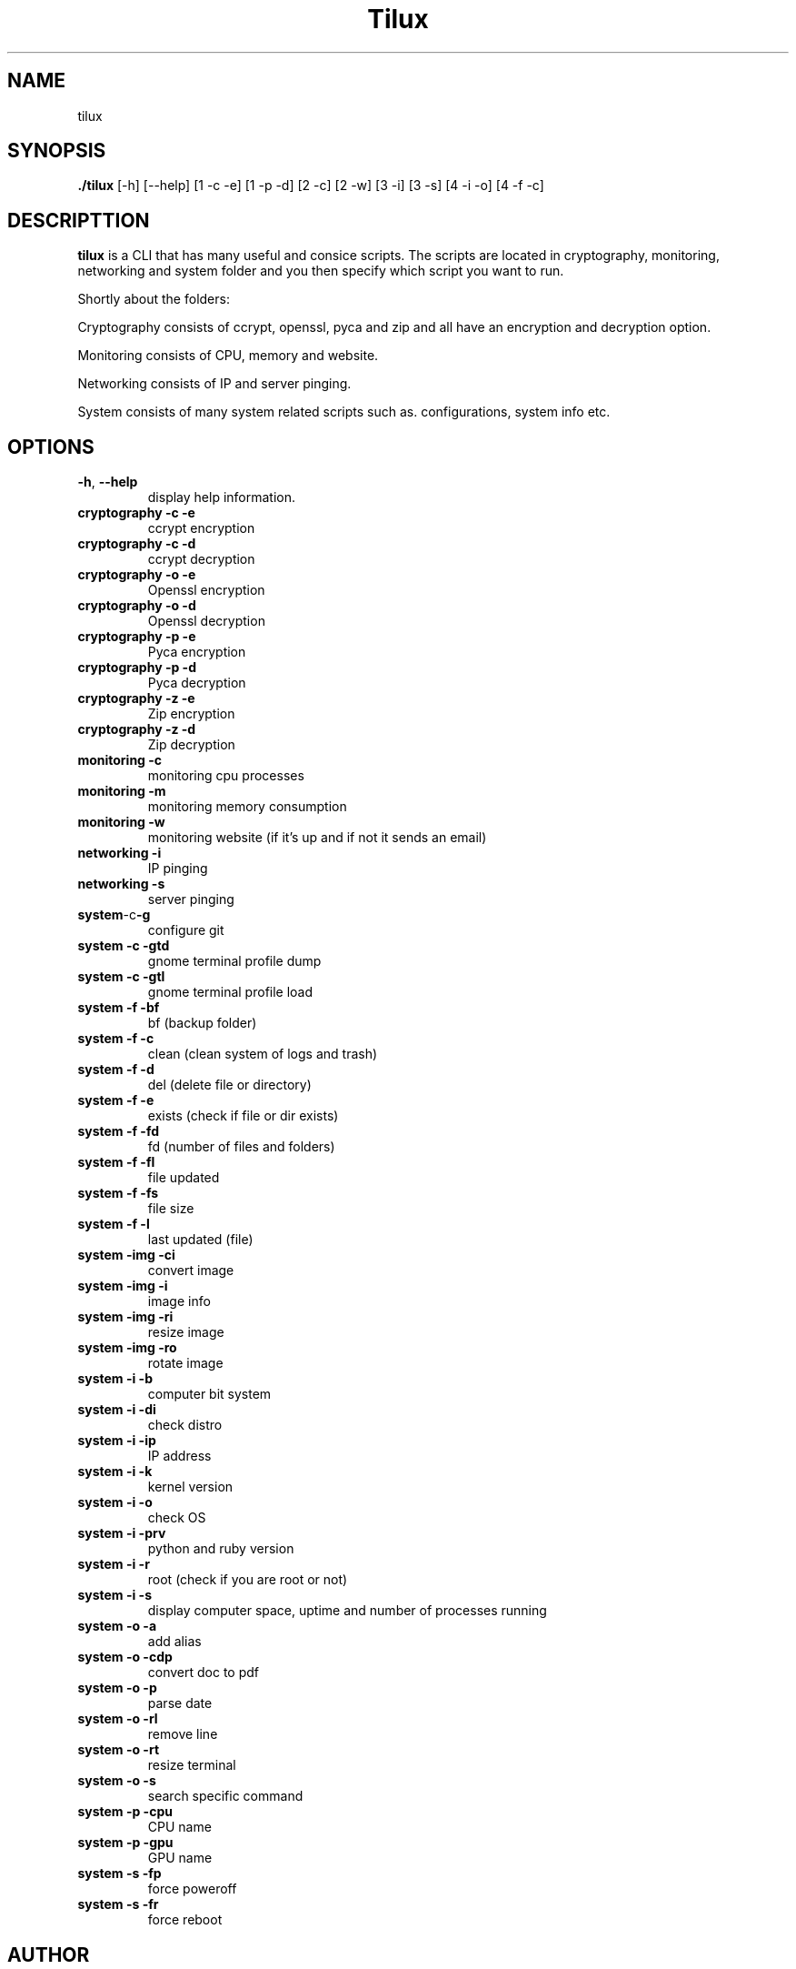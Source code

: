 .TH Tilux 1 GNU
.SH NAME
tilux

.SH SYNOPSIS
.B ./tilux
[-h]
[--help]
[1 -c -e]
[1 -p -d]
[2 -c]
[2 -w]
[3 -i]
[3 -s]
[4 -i -o]
[4 -f -c]

.SH DESCRIPTTION
.B tilux
is a CLI that has many useful and consice scripts. The scripts are located in cryptography, monitoring, networking and system folder and you then specify which script you want to run.
.PP
Shortly about the folders:
.PP
Cryptography consists of ccrypt, openssl, pyca and zip and all have an encryption and decryption option.
.PP
Monitoring consists of CPU, memory and website.
.PP
Networking consists of IP and server pinging.
.PP
System consists of many system related scripts such as. configurations, system info etc.

.SH OPTIONS
.TP
.BR \-h ", " \-\-help
display help information.
.TP
.BR cryptography " " -c " " -e
ccrypt encryption
.TP
.BR cryptography " " -c " " -d
ccrypt decryption
.TP
.BR cryptography " " -o " " -e
Openssl encryption
.TP
.BR cryptography " " -o " " -d
Openssl decryption
.TP
.BR cryptography " " -p " " -e
Pyca encryption
.TP
.BR cryptography " " -p " " -d
Pyca decryption
.TP
.BR cryptography " " -z " " -e
Zip encryption
.TP
.BR cryptography " " -z " " -d
Zip decryption
.TP
.BR monitoring " " -c
monitoring cpu processes
.TP
.BR monitoring " " -m
monitoring memory consumption
.TP
.BR monitoring " " -w
monitoring website (if it's up and if not it sends an email)
.TP
.BR networking " " -i
IP pinging
.TP
.BR networking " " -s
server pinging
.TP
.BR system -c -g
configure git
.TP
.BR system " " -c " " -gtd
gnome terminal profile dump
.TP
.BR system " " -c " " -gtl
gnome terminal profile load
.TP
.BR system " " -f " " -bf
bf (backup folder)
.TP
.BR system " " -f " " -c
clean (clean system of logs and trash)
.TP
.BR system " " -f " " -d
del (delete file or directory)
.TP
.BR system " " -f " " -e
exists (check if file or dir exists)
.TP
.BR system " " -f " " -fd
fd (number of files and folders)
.TP
.BR system " " -f " " -fl
file updated
.TP
.BR system " " -f " " -fs
file size
.TP
.BR system " " -f " " -l
last updated (file)
.TP
.BR system " " -img " " -ci
convert image
.TP
.BR system " " -img " " -i
image info
.TP
.BR system " " -img " " -ri
resize image
.TP
.BR system " " -img " " -ro
rotate image
.TP
.BR system " " -i " " -b
computer bit system
.TP
.BR system " " -i " " -di
check distro
.TP
.BR system " " -i " " -ip
IP address
.TP
.BR system " " -i " " -k
kernel version
.TP
.BR system " " -i " " -o
check OS
.TP
.BR system " " -i " " -prv
python and ruby version
.TP
.BR system " " -i " " -r
root (check if you are root or not)
.TP
.BR system " " -i " " -s
display computer space, uptime and number of processes running
.TP
.BR system " " -o " " -a
add alias
.TP
.BR system " " -o " " -cdp
convert doc to pdf
.TP
.BR system " " -o " " -p
parse date
.TP
.BR system " " -o " " -rl
remove line
.TP
.BR system " " -o " " -rt
resize terminal
.TP
.BR system " " -o " " -s
search specific command
.TP
.BR system " " -p " " -cpu
CPU name
.TP
.BR system " " -p " " -gpu
GPU name
.TP
.BR system " " -s " " -fp
force poweroff
.TP
.BR system " " -s " " -fr
force reboot

.SH AUTHOR
Endormi
